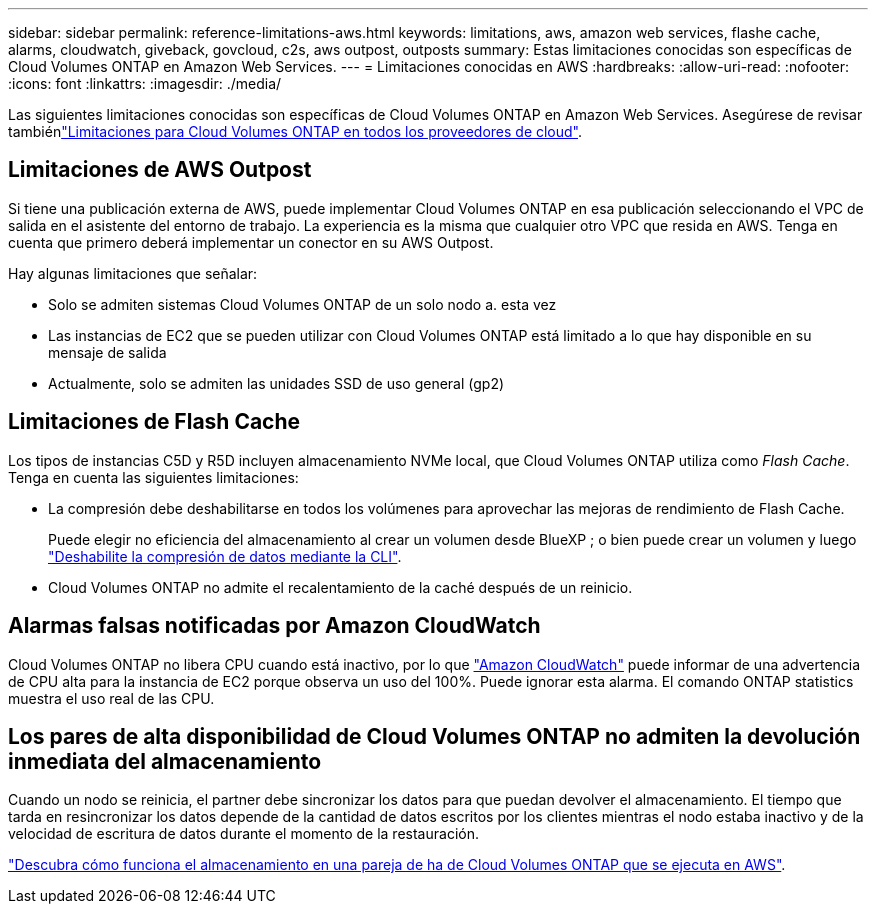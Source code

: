 ---
sidebar: sidebar 
permalink: reference-limitations-aws.html 
keywords: limitations, aws, amazon web services, flashe cache, alarms, cloudwatch, giveback, govcloud, c2s, aws outpost, outposts 
summary: Estas limitaciones conocidas son específicas de Cloud Volumes ONTAP en Amazon Web Services. 
---
= Limitaciones conocidas en AWS
:hardbreaks:
:allow-uri-read: 
:nofooter: 
:icons: font
:linkattrs: 
:imagesdir: ./media/


[role="lead"]
Las siguientes limitaciones conocidas son específicas de Cloud Volumes ONTAP en Amazon Web Services. Asegúrese de revisar tambiénlink:reference-limitations.html["Limitaciones para Cloud Volumes ONTAP en todos los proveedores de cloud"].



== Limitaciones de AWS Outpost

Si tiene una publicación externa de AWS, puede implementar Cloud Volumes ONTAP en esa publicación seleccionando el VPC de salida en el asistente del entorno de trabajo. La experiencia es la misma que cualquier otro VPC que resida en AWS. Tenga en cuenta que primero deberá implementar un conector en su AWS Outpost.

Hay algunas limitaciones que señalar:

* Solo se admiten sistemas Cloud Volumes ONTAP de un solo nodo a. esta vez
* Las instancias de EC2 que se pueden utilizar con Cloud Volumes ONTAP está limitado a lo que hay disponible en su mensaje de salida
* Actualmente, solo se admiten las unidades SSD de uso general (gp2)




== Limitaciones de Flash Cache

Los tipos de instancias C5D y R5D incluyen almacenamiento NVMe local, que Cloud Volumes ONTAP utiliza como _Flash Cache_. Tenga en cuenta las siguientes limitaciones:

* La compresión debe deshabilitarse en todos los volúmenes para aprovechar las mejoras de rendimiento de Flash Cache.
+
Puede elegir no eficiencia del almacenamiento al crear un volumen desde BlueXP ; o bien puede crear un volumen y luego http://docs.netapp.com/ontap-9/topic/com.netapp.doc.dot-cm-vsmg/GUID-8508A4CB-DB43-4D0D-97EB-859F58B29054.html["Deshabilite la compresión de datos mediante la CLI"^].

* Cloud Volumes ONTAP no admite el recalentamiento de la caché después de un reinicio.




== Alarmas falsas notificadas por Amazon CloudWatch

Cloud Volumes ONTAP no libera CPU cuando está inactivo, por lo que https://aws.amazon.com/cloudwatch/["Amazon CloudWatch"^] puede informar de una advertencia de CPU alta para la instancia de EC2 porque observa un uso del 100%. Puede ignorar esta alarma. El comando ONTAP statistics muestra el uso real de las CPU.



== Los pares de alta disponibilidad de Cloud Volumes ONTAP no admiten la devolución inmediata del almacenamiento

Cuando un nodo se reinicia, el partner debe sincronizar los datos para que puedan devolver el almacenamiento. El tiempo que tarda en resincronizar los datos depende de la cantidad de datos escritos por los clientes mientras el nodo estaba inactivo y de la velocidad de escritura de datos durante el momento de la restauración.

https://docs.netapp.com/us-en/cloud-manager-cloud-volumes-ontap/concept-ha.html["Descubra cómo funciona el almacenamiento en una pareja de ha de Cloud Volumes ONTAP que se ejecuta en AWS"^].
